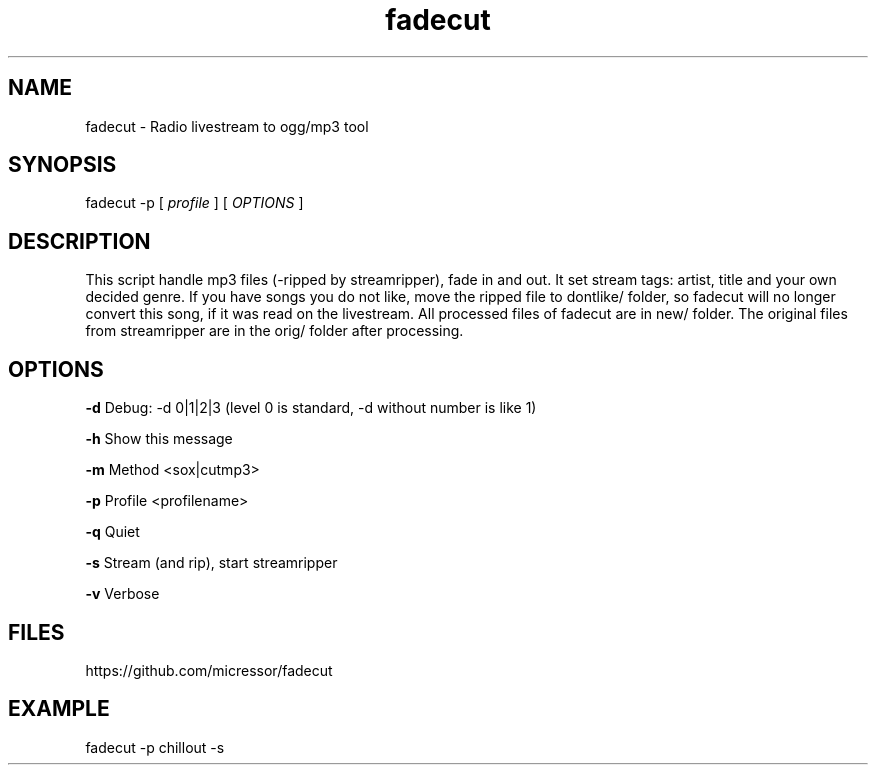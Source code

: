 .TH "fadecut" "1" "0.0.1"
.SH NAME
fadecut - Radio livestream to ogg/mp3 tool
.SH SYNOPSIS
fadecut -p [
.I profile
] [
.I OPTIONS
]
.SH DESCRIPTION
This script handle mp3 files (-ripped by streamripper), fade in and            
out. It set stream tags: artist, title and your own decided genre.             
If you have songs you do not like, move the ripped file to dontlike/ folder,
so fadecut will no longer convert this song, if it was read on the livestream. 
All processed files of fadecut are in new/ folder. The original files from     
streamripper are in the orig/ folder after processing. 
.SH OPTIONS
.B -d
Debug: -d 0|1|2|3 (level 0 is standard, -d without number is like 1)
.PP
.B -h
Show this message
.PP
.B -m
Method <sox|cutmp3>
.PP
.B -p
Profile <profilename>
.PP
.B -q
Quiet
.PP
.B -s
Stream (and rip), start streamripper
.PP
.B -v
Verbose
.SH FILES
https://github.com/micressor/fadecut
.SH EXAMPLE
.PP
fadecut -p chillout -s
